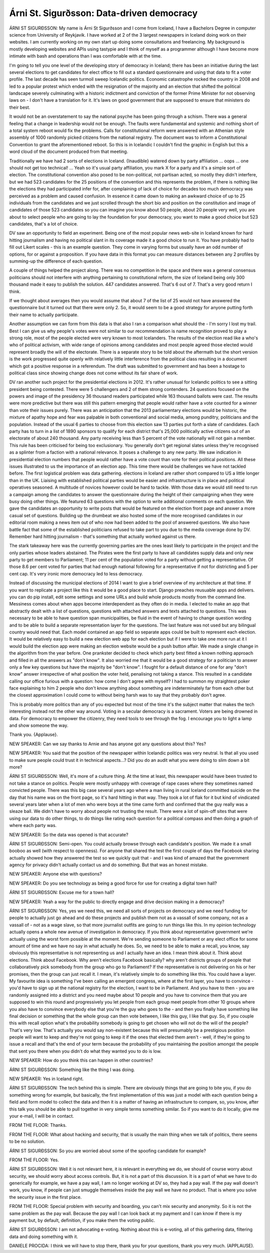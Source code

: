==========================================
Árni St. Sigurðsson: Data-driven democracy
==========================================

ÁRNI ST SIGURÐSSON:  My name is Árni St Sigurðsson and I come from Iceland, I have a Bachelors Degree in computer science from University of Reykjavik.  I have worked at 2 of the 3 largest newspapers in Iceland doing work on their websites.  I am currently working on my own start up doing some consultations and freelancing.  My background is mostly developing websites and APIs using tastypie and I think of myself as a programmer although I have become more intimate with bash and operations than I was comfortable with at the time.

I'm going to tell you one level of the developing story of democracy in Iceland; there has been an initiative during the last several elections to get candidates for elect office to fill out a standard questionnaire and using that data to fit a voter profile.  The last decade has seen turmoil sweep Icelandic politics.  Economic catastrophe rocked the country in 2008 and led to a popular protest which ended with the resignation of the majority and an election that shifted the political landscape severely culminating with a historic indictment and conviction of the former Prime Minister for not observing laws on - I don't have a translation for it.  It's laws on good government that are supposed to ensure that ministers do their best.

It would not be an overstatement to say the national psyche has been going through a schism.  There was a general feeling that a change in leadership would not be enough.  The faults were fundamental and systemic and nothing short of a total system reboot would fix the problems.  Calls for constitutional reform were answered with an Athenian style assembly of 1000 randomly picked citizens from the national registry.  The document was to inform a Constitutional Convention to grant the aforementioned reboot.  So this is in Icelandic I couldn't find the graphic in English but this a word cloud of the document produced from that meeting.

Traditionally we have had 2 sorts of elections in Iceland.  {Inaudible} watered down by party affiliation ... oops ... one should not get too technical!  ... Yeah so it's usual party affiliation, you mark X for a party and it's a simple sort of election.  The constitutional convention also posed to be non-political, not partisan acted, so mostly they didn't interfere, but we had 523 candidates for the 25 positions of the convention and this represents the problem, if there is nothing like the elections they had participated infer for, after complaining of lack of choice for decades too much democracy was perceived as a problem and caused confusion.  In essence it came down to making an awkward choice of up to 25 individuals from the candidates and we just scrolled through the short bio and position on the constitution and image of candidates of those 523 candidates so you can imagine you know about 50 people, about 20 people very well, you are about to select people who are going to lay the foundation for your democracy, you want to make a good choice but 523 candidates, that's a lot of choice.

DV saw an opportunity to field an experiment.  Being one of the most popular news web-site in Iceland known for hard hitting journalism and having no political slant in its coverage made it a good choice to run it.  You have probably had to fill out Likert scales - this is an example question.  They come in varying forms but usually have an odd number of options, for or against a proposition.  If you have data in this format you can measure distances between any 2 profiles by summing-up the difference of each question.

A couple of things helped the project along.  There was no competition in the space and there was a general consensus politicians should not interfere with anything pertaining to constitutional reform, the size of Iceland being only 300 thousand made it easy to publish the solution.  447 candidates answered.  That's 6 out of 7.  That's a very good return I think.

If we thought about averages then you would assume that about 7 of the list of 25 would not have answered the questionnaire but it turned out that there were only 2.  So, it would seem to be a good strategy for anyone putting forth their name to actually participate.

Another assumption we can form from this data is that also I ran a comparison what should the - I'm sorry I lost my trail.  Best I can give us why people's votes were not similar to our recommendation is name recognition proved to play a strong role, most of the people elected were very known to most Icelanders.  The results of the election read like a who's who of political activism, with wide range of opinions among candidates and most people agreed those elected would represent broadly the will of the electorate.  There is a separate story to be told about the aftermath but the short version is the work progressed quite openly with relatively little interference from the political class resulting in a document which got a positive response in a referendum.  The draft was submitted to government and has been a hostage to political class since showing change does not come without its fair share of work.

DV ran another such project for the presidential elections in 2012.  It's rather unusual for Icelandic politics to see a sitting president being contested.  There were 5 challengers and 2 of them strong contenders.  24 questions focused on the powers and image of the presidency 36 thousand readers participated while 163 thousand ballots were cast.  The results were more predictive but there was still this pattern emerging that people would rather have a vote counted for a winner than vote their issues purely.  There was an anticipation that the 2013 parliamentary elections would be historic, the mixture of apathy hope and fear was palpable in both conventional and social media,  among punditry, politicians and the population.  Instead of the usual 6 parties to choose from this election saw 13 parties put forth a slate of candidates.  Each party has to turn in a list of 1890 sponsors to qualify for each district that's 25,000 politically active citizens out of an electorate of about 240 thousand.  Any party receiving less than 5 percent of the vote nationally will not gain a member.  This rule has been criticised for being too exclusionary.  You generally don't get regional slates unless they're recognised as a splinter from a faction with a national relevance.  It poses a challenge to any new party.  We saw indication in presidential election numbers that people would rather have a vote count than vote for their political positions.  All these issues illustrated to us the importance of an election app.  This time there would be challenges we have not tackled before. The first logistical problem was data gathering. elections in Iceland are rather short compared to US a little longer than in the UK.  Liaising with established political parties would be easier and infrastructure is in place and political operatives seasoned.  A multitude of novices however could be hard to tackle.  With those data we would still need to run a campaign among the candidates to answer the questionnaire during the height of their campaigning when they were busy doing other things.  We featured 63 questions with the option to write additional comments on each question.  We gave the candidates an opportunity to write posts that would be featured on the election front page and answer a more casual set of questions.  Building up the drumbeat we also hosted some of the more recognised candidates in our editorial room making a news item out of who now had been added to the pool of answered questions.  We also have battle fact that some of the established politicians refused to take part to you due to the media coverage done by DV.  Remember hard hitting journalism - that's something that actually worked against us there.

The stark takeaway here was the currently governing parties are the ones least likely to participate in the project and the only parties whose leaders abstained.  The Pirates were the first party to have all candidates supply data and only new party to get members to Parliament; 11 per cent of the population voted for a party without getting a representative.  Of those 8.6 per cent voted for parties that had enough national following for a representative if not for districting and 5 per cent cap.  It's very ironic more democracy led to less democracy.

Instead of discussing the municipal elections of 2014 I want to give a brief overview of my architecture at that time.  If you want to replicate a project like this it would be a good place to start.  Django preaches reusuable apps and delivers.  you can do pip install, edit some settings and some URLs and build whole products mostly from the command line.  Messiness comes about when apps become interdependent as they often do in media.  I elected to make an app that abstractly dealt with a list of questions, questions with attached answers and texts attached to questions.  This was necessary to be able to have question span municipalities, be fluid in the event of having to change question wording and to be able to build a separate representation layer for the questions.  The last feature was not used but any bilingual country would need that.  Each model contained an app field so separate apps could be built to represent each election.  It would be relatively easy to build a new election web app for each election but if I were to take one more run at it I would build the election app were making an election website would be a push button affair.  We made a single change in the algorithm from the year before.  One prankster decided to check which party best fitted a known nothing approach and filled in all the answers as "don't know".  It also worried me that it would be a good strategy for a politician to answer only a few key questions but have the majority be "don't know".  I fought for a default distance of one for any "don't know" answer irrespective of what position the voter held, penalising not taking a stance.  This resulted in a candidate calling our office furious with a question: how come I don't agree with myself?  I had to summon my straightest poker face explaining to him 2 people who don't know anything about something are indeterminately far from each other but the closest approximation I could come to without being harsh was to say that they probably don't agree.

This is probably more politics than any of you expected but most of the time it's the subject matter that makes the tech interesting instead not the other way around.  Voting in a secular democracy is a sacrament.  Voters are being drowned in data.  For democracy to empower the citizenry, they need tools to see through the fog.  I encourage you to light a lamp and show someone the way.

Thank you.  {Applause}.

NEW SPEAKER:	 Can we say thanks to Arnie and has anyone got any questions about this?  Yes?

NEW SPEAKER:	 You said that the position of the newspaper within Icelandic politics was very neutral.  Is that all you used to make sure people could trust it in technical aspects...? Did you do an audit what you were doing to slim down a bit more?

ÁRNI ST SIGURÐSSON:  Well, it's more of a culture thing.  At the time at least, this newspaper would have been trusted to not take a stance on politics.  People were mostly unhappy with coverage of rape cases where they sometimes named convicted people.  There was this big case several years ago where a man living in rural Iceland committed suicide on the day that his name was on the front page, so it's hard hitting in that way.  They took a lot of flak for it but kind of vindicated several years later when a lot of men who were boys at the time came forth and confirmed that the guy really was a sleaze ball.  We didn't have to worry about people not trusting the result.  There were a lot of spin-off sites that were using our data to do other things, to do things like rating each question for a political compass and then doing a graph of where each party was.

NEW SPEAKER:	 So the data was opened is that accurate?

ÁRNI ST SIGURÐSSON:  Semi-open.  You could actually browse through each candidate's position.  We made it a small booboo as well (with respect to openness).  For anyone that shared the test the first couple of days the Facebook sharing actually showed how they answered the test so we quickly quit that - and I was kind of amazed that the government agency for privacy didn't actually contact us and do something.  But that was an honest mistake.

NEW SPEAKER:	 Anyone else with questions?

NEW SPEAKER:	 Do you see technology as being a good force for use for creating a digital town hall?

ÁRNI ST SIGURÐSSON:  Excuse me for a town hall?

NEW SPEAKER:	 Yeah a way for the public to directly engage and drive decision making in a democracy?

ÁRNI ST SIGURÐSSON:  Yes, yes we need this, we need all sorts of projects on democracy and we need funding for people to actually just go ahead and do these projects and publish them not as a vassall of some company, not as a vassall of - not as a wage slave, so that more journalist outfits are going to run things like this.  In my opinion technology actually opens a whole new avenue of investigation in democracy.  If you think about representative government we're actually using the worst form possible at the moment.  We're sending someone to Parliament or any elect office for some amount of time and we have no say in what actually he does. So, we need to be able to make a recall, you know, say obviously this representative is not representing us and I actually have an idea.  I mean think about it.  Think about elections.  Think about Facebook.  Why aren't elections Facebook basically? why aren't districts groups of people that collaboratively pick somebody from the group who go to Parliament?  If the representative is not delivering on his or her promises, then the group can just recall it.  I mean, it's relatively simple to do something like this.  You could have a layer.  My favourite idea is something I've been calling an emergent congress, where at the first layer, you have to convince - you'd have to sign up at the national registry for the election, I want to be in Parliament. And you have to then - you are randomly assigned into a district and you need maybe about 10 people and you have to convince them that you are supposed to win this round and progressively you let people from each group meet people from other 10 groups where you also have to convince everybody else that you're the guy who goes to the - and then you finally have something like final decision or something that the whole group can then vote between, I like this guy, I like that guy.  So, if you couple this with recall option what's the probability somebody is going to get chosen who will not do the will of the people?  That's very low.  That's actually you would say non-existent because this will presumably be a prestigious position people will want to keep and they're not going to keep it if the ones that elected them aren't - well, if they're going to issue a recall and that's the end of your term because the probability of you maintaining the position amongst the people that sent you there when you didn't do what they wanted you to do is low.

NEW SPEAKER:  How do you think this can happen in other countries?

ÁRNI ST SIGURÐSSON:  Something like the thing I was doing.

NEW SPEAKER:  Yes in Iceland right.

ÁRNI ST SIGURÐSSON:  The tech behind this is simple.  There are obviously things that are going to bite you, if you do something wrong for example, but basically, the first implementation of this was just a model with each question being a field and form model to collect the data and then it is a matter of having an infrastructure to compare, so, you know, after this talk you should be able to pull together in very simple terms something similar.  So if you want to do it locally, give me your e-mail, I will be in contact.

FROM THE FLOOR:  Thanks.

FROM THE FLOOR:  What about hacking and security, that is usually the main thing when we talk of politics, there seems to be no solution.

ÁRNI ST SIGURÐSSON:  So you are worried about some of the spoofing candidate for example?

FROM THE FLOOR:  Yes.

ÁRNI ST SIGURÐSSON:  Well it is not relevant here, it is relevant in everything we do, we should of course worry about security, we should worry about access controls.  But, it is not a part of this discussion.  It is a part of what we have to do generically for example, we have a pay wall, I am no longer working at DV so, they had a pay wall.  If the pay wall doesn't work, you know, if people can just smuggle themselves inside the pay wall we have no product.  That is where you solve the security issue in the first place.

FROM THE FLOOR:  Special problem with security and boarding, you can't mix security and anonymity.  So it is not the same problem as the pay wall.  Because the pay wall I can look back at my payment and I can know if there is my payment but, by default, definition, if you make them the voting public.

ÁRNI ST SIGURÐSSON:  I am not advocating e-voting.  Nothing about this is e-voting, all of this gathering data, filtering data and doing something with it.

DANIELE PROCIDA:  I think we will have to stop there, thank you for your questions, thank you very much.  (APPLAUSE).
